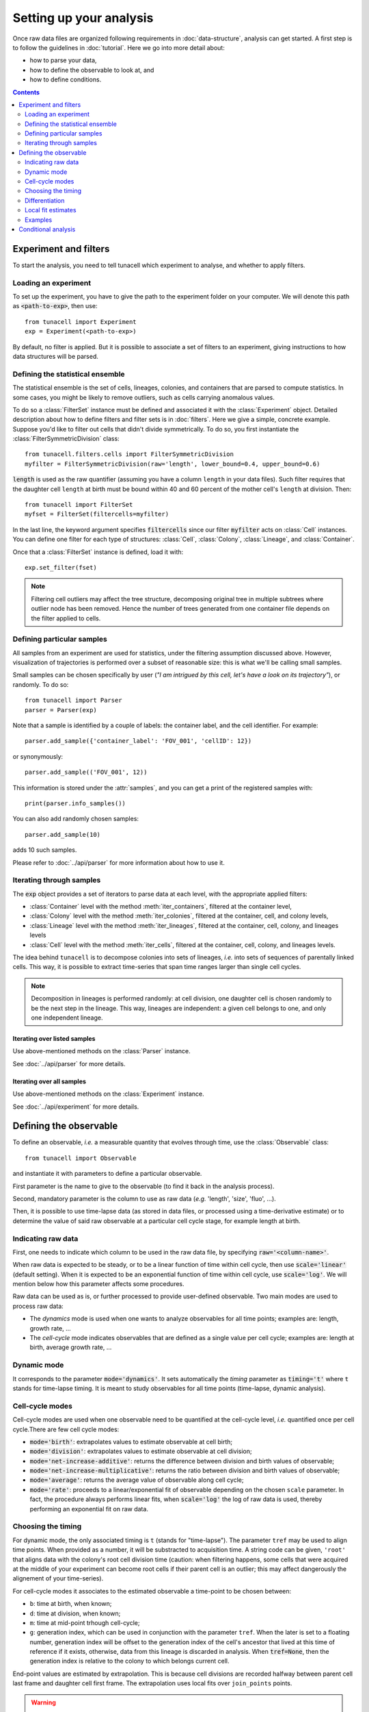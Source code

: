 Setting up your analysis
========================


Once raw data files are organized following requirements in
:doc:`data-structure`, analysis can get started.
A first step is to follow the guidelines
in :doc:`tutorial`. Here we go into more detail about:

* how to parse your data,
* how to define the observable to look at, and
* how to define conditions.

.. contents:: Contents
   :depth: 2
   :local:

Experiment and filters
------------------------

To start the analysis, you need to tell tunacell which experiment to analyse,
and whether to apply filters.


Loading an experiment
'''''''''''''''''''''

To set up the experiment, you have to give the path to the experiment folder on
your computer. We will denote this path as :code:`<path-to-exp>`, then use::

   from tunacell import Experiment
   exp = Experiment(<path-to-exp>)

By default, no filter is applied. But it is possible to associate a set
of filters to an experiment, giving instructions to how data structures will
be parsed.

.. _filter-label:

Defining the statistical ensemble
'''''''''''''''''''''''''''''''''

The statistical ensemble is the set of cells, lineages, colonies, and containers
that are parsed to compute statistics. 
In some cases, you might be likely to remove outliers, such as cells carrying
anomalous values.

To do so a :class:`FilterSet` instance must be defined
and associated it with the :class:`Experiment` object.
Detailed description about how to define filters and filter sets is in
:doc:`filters`. Here we give a simple, concrete example. Suppose you'd like to
filter out cells that didn't divide symmetrically. To do so, you first instantiate
the :class:`FilterSymmetricDivision` class::

	from tunacell.filters.cells import FilterSymmetricDivision
	myfilter = FilterSymmetricDivision(raw='length', lower_bound=0.4, upper_bound=0.6)

:code:`length` is used as the raw quantifier (assuming you have a column
:literal:`length` in your data files). Such filter requires that the
daughter cell :literal:`length` at birth must be bound within 40 and 60 percent
of the mother cell's :literal:`length` at division. Then::

	from tunacell import FilterSet
	myfset = FilterSet(filtercells=myfilter)

In the last line, the keyword argument specifies :code:`filtercells` since our
filter :code:`myfilter` acts on :class:`Cell` instances. You can define one filter
for each type of structures: :class:`Cell`, :class:`Colony`, :class:`Lineage`,
and :class:`Container`.

Once that a :class:`FilterSet` instance is defined, load it with::

	exp.set_filter(fset)

.. note::
   Filtering cell outliers may affect the tree structure, decomposing original
   tree in multiple subtrees where outlier node has been removed. Hence the
   number of trees generated from one container file depends on the filter
   applied to cells.


Defining particular samples
'''''''''''''''''''''''''''

All samples from an experiment are used for statistics, under the filtering
assumption discussed above. However, visualization of trajectories is performed
over a subset of reasonable size: this is what we'll be calling
small samples.

Small samples can be chosen specifically by user (*"I am intrigued by this
cell, let's have a look on its trajectory"*), or randomly. To do so::

   from tunacell import Parser
   parser = Parser(exp)

Note that a sample is identified by a couple of labels: the container label,
and the cell identifier. For example::

	parser.add_sample({'container_label': 'FOV_001', 'cellID': 12})

or synonymously::

	parser.add_sample(('FOV_001', 12))

This information is stored under the :attr:`samples`, and you can get a
print of the registered samples with::

	print(parser.info_samples())

You can also add randomly chosen samples::

	parser.add_sample(10)

adds 10 such samples.

Please refer to :doc:`../api/parser` for more information about how to use it.

Iterating through samples
'''''''''''''''''''''''''''''

The :code:`exp` object provides a set of iterators to parse data at each level,
with the appropriate applied filters:

* :class:`Container` level with the method :meth:`iter_containers`,
  filtered at the container level,
* :class:`Colony` level with the method :meth:`iter_colonies`,
  filtered at the container, cell, and colony levels,
* :class:`Lineage` level with the method :meth:`iter_lineages`,
  filtered at the container, cell, colony, and lineages levels
* :class:`Cell` level with the method :meth:`iter_cells`,
  filtered at the container, cell, colony, and lineages levels.

The idea behind :literal:`tunacell` is to decompose colonies into sets of lineages, *i.e.* into
sets of sequences of parentally linked cells. This way, it is possible
to extract time-series that span time ranges larger than single cell cycles.

.. note::
   Decomposition in lineages is performed randomly: at cell division,
   one daughter cell is chosen randomly to be the next step in the lineage.
   This way, lineages are independent: a given cell belongs to one, and only one
   independent lineage.

Iterating over listed samples
.............................

Use above-mentioned methods on the :class:`Parser` instance.

See :doc:`../api/parser` for more details.

Iterating over all samples
...........................

Use above-mentioned methods on the :class:`Experiment` instance.

See :doc:`../api/experiment` for more details.


Defining the observable
-----------------------

To define an observable, *i.e.* a measurable quantity that evolves through time,
use the :class:`Observable` class::

    from tunacell import Observable

and instantiate it with parameters to define a particular observable.

First parameter is the name to give to the observable (to find it back in the
analysis process).

Second, mandatory parameter is the column to use as raw data
(*e.g.* 'length', 'size', 'fluo', ...).

Then, it is possible to use time-lapse data (as stored in data files, or
processed using a time-derivative estimate) or to
determine the value of said raw observable at a particular cell cycle stage,
for example length at birth.

Indicating raw data 
'''''''''''''''''''''

First, one needs to indicate which column to be used in the raw data
file, by specifying :code:`raw='<column-name>'`.

When raw data is expected to be steady, or to be a linear function of time
within cell cycle, then use :code:`scale='linear'` (default setting). When it is
expected to be an exponential function of time within cell cycle, use
:code:`scale='log'`. We will mention below how this parameter affects some
procedures.

Raw data can be used as is, or further processed to provide user-defined observable. 
Two main modes are used to process raw data:

* The *dynamics* mode is used when one wants to analyze observables for all time
  points; examples are: length, growth rate, ...
* The *cell-cycle* mode indicates observables that are defined as a single value
  per cell cycle; examples are: length at birth, average growth rate, ...

Dynamic mode
'''''''''''''

It corresponds to the parameter :code:`mode='dynamics'`.
It sets automatically the *timing* parameter as :code:`timing='t'` where ``t``
stands for time-lapse timing. It is meant to study observables for all time
points (time-lapse, dynamic analysis).


Cell-cycle modes
''''''''''''''''

Cell-cycle modes are used when one observable need to be quantified at the cell-cycle
level, *i.e.* quantified once per cell cycle.There are few cell cycle modes:

* :code:`mode='birth'`: extrapolates values to estimate observable at cell birth;
* :code:`mode='division'`: extrapolates values to estimate observable at cell
  division;
* :code:`mode='net-increase-additive'`: returns the difference between division
  and birth values of observable;
* :code:`mode='net-increase-multiplicative'`: returns the ratio between division
  and birth values of observable;
* :code:`mode='average'`: returns the average value of observable along cell
  cycle;
* :code:`mode='rate'`: proceeds to a linear/exponential fit of observable
  depending on the chosen ``scale`` parameter. In fact, the procedure always
  performs linear fits, when :code:`scale='log'` the log of raw data is used,
  thereby performing an exponential fit on raw data.


Choosing the timing
'''''''''''''''''''

For dynamic mode, the only associated timing is ``t`` (stands for "time-lapse").
The parameter ``tref`` may be used to align time points. When provided as a
number, it will be substracted to acquisition time. A string code can be given,
``'root'`` that aligns data with the colony's root cell division time (caution:
when filtering happens, some cells that were acquired at the middle of your
experiment can become root cells if their parent cell is an outlier; this may
affect dangerously the alignement of your time-series).

For cell-cycle modes it associates
to the estimated observable a time-point to be chosen between:

* ``b``: time at birth, when known;
* ``d``: time at division, when known;
* ``m``: time at mid-point trhough cell-cycle;
* ``g``: generation index, which can be used in conjunction with the parameter
  ``tref``. When the later is set to a floating number, generation index will
  be offset to the generation index of the cell's ancestor that lived at this
  time of reference if it exists, otherwise, data from this lineage is discarded
  in analysis. When :code:`tref=None`, then the generation index is relative to
  the colony to which belongs current cell.

End-point values are estimated by extrapolation. This is because cell divisions
are recorded halfway between parent cell last frame and daughter cell first
frame. The extrapolation uses local fits over ``join_points`` points.

.. warning::

   generation index may be used with care in statistical estimates over the
   dynamics of dividing cells, since generation 0 for a given colony
   does not necessarily correspond to generation 0 of another colony.


Differentiation
'''''''''''''''

In *dynamics* mode, differentiation is obtained either by default using finite
differences with two consecutive points, either by a sliding window fit.
For an observable :math:`x(t)`, depending on the chosen scale, linear or log,
it returns the estimate of :math:`\frac{dx}{dt}` or
:math:`\frac{d}{dt} \log x(t)` respectively.


Local fit estimates
'''''''''''''''''''

As finite difference estimates of derivatives are very sensitive to
measurement precision, the user can opt for a local fitting procedure.

This procedure can be applied to estimate derivatives, or values of the
observables by performing local linear fit of the scaled observable over
a given time window. To use said option, user needs to provide the time window
extent, *e.g.* :code:`time_window=15`, will proceed to a local fit over
a time window of 15 units of time (usually minutes).

Such a local fit procedure restricted to scanning cell-cycle time segments
would lead to a loss of exploitable times, as large as the time window,
for each cell. To deal with that, the procedure provide a way to use daughter
cell information to "fill data estimates" towards the end of cell-cycle.
The parameter :code:`join_points=3` indicates that end-point values are
estimated using 3 first frames, or 3 last frames.

.. warning::

   Using local fitting procedure is likely to artificially correlate time points
   over the time window time range. Such option can help with data visualization
   since it smoothens measurement errors, but **extreme caution** is adviced when
   this feature is used in statistical analysis.

Examples
''''''''

Let's assume that raw data column names include ``'length'`` and ``'fluo'``.

Example 1: length vs. time
..........................

This is the trivial example. We stay in dynamic mode, and we do not associate
any further processing to collected data::

	>>> length = Observable(name='length', raw='length')

Example 2: length at birth
..........................

We go to the corresponding cell-cycle mode with the appropriate timing::

	>>> length_at_birth = Observable(name='birth-length', raw='length', mode='birth', timing='b')

.. note::

   one could associate the observable length at birth with another timing,
   *e.g.* time at mid cell cycle.

Example 3: Fluorescence production rate (finite differences)
.............................................................

::

	>>> k = Observable(name='prod-rate', raw='fluo', differentiate=True)

Example 4: Fluorescence production rate (local fit)
...................................................

We found that the later led to really noisy timeseries, so we choose to produce
local estimates over 3 points, in an experiment where acquisition period is
4 minutes, it means to have a 12 minutes time-window::

	>>> kw = Observable(name='window-prod-rate', raw='fluo', differentiate=True, scale='linear',
                            local_fit=True, time_window=12.)

It computes

.. math::

	\frac{d}{dt} \mathrm{fluo}(t)

using 12 minutes time windows.

Example 5: Fluorescence production rate (using local fits) at birth
...................................................................

And we want to have it as a function of generation index, setting 0 for cells
that live at time 300 minutes::

	>>> kw = Observable(name='window-prod-rate-at-birth'raw='fluo', differentiate=True, scale='linear',
                            local_fit=True, time_window=12.,
	                    mode='birth', timing='g', tref=300.)


Conditional analysis
--------------------

We saw in :ref:`filter-label` that one can define filters that act on
cells, or colonies, and to group them in a :class:`FilterSet` instance that
essentially sets the statistical ensemble over which analysis is performed.

There is another utility of these :class:`FilterSet` objects: they may define
sub-ensembles over which analysis is performed in order to compare results
over chosen sub-populations. One example is to "gate" cell-cycle quantifiers
and observe the statistics of the different sub-populations. Here we extend
the gating procedure to analyse any dynamic observable.

To do os, a list of :class:`FilterSet` instances, one per condition, can be
provided to our analysis functions. We refer to the following users pages for
further reading on how to use filters, see :doc:`filters`, and how to run
statistical analysis :doc:`statistics`.
